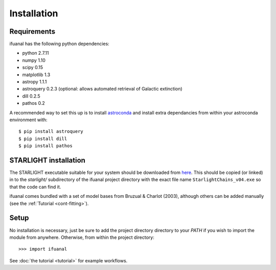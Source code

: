 Installation
============

Requirements
------------

ifuanal has the following python dependencies:

* python 2.7.11
* numpy 1.10
* scipy 0.15
* matplotlib 1.3
* astropy 1.1.1
* astroquery 0.2.3 (optional: allows automated retrieval of Galactic
  extinction) 
* dill 0.2.5
* pathos 0.2

A recommended way to set this up is to install `astroconda
<http://astroconda.readthedocs.io/en/latest/installation.html>`_ and
install extra dependancies from within your astroconda environment
with::

     $ pip install astroquery
     $ pip install dill
     $ pip install pathos

.. _starlight-install:

STARLIGHT installation
----------------------

The STARLIGHT executable suitable for your system should be downloaded from
`here <http://astro.ufsc.br/starlight/node/3>`_. This should be copied (or linked) in to the `starlight/` subdirectory of the ifuanal project directory with the exact file name ``StarlightChains_v04.exe`` so that the code can find it.

ifuanal comes bundled with a set of model bases from Bruzual & Charlot (2003), although others can be added manually (see the :ref:`Tutorial <cont-fitting>`).

Setup
-----
No installation is necessary, just be sure to add the project directory
directory to your `PATH` if you wish to import the module from
anywhere. Otherwise, from within the project directory::

    >>> import ifuanal

See :doc:`the tutorial <tutorial>` for example workflows.
